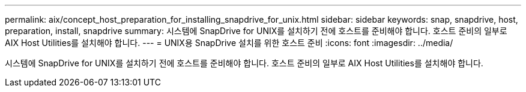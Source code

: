 ---
permalink: aix/concept_host_preparation_for_installing_snapdrive_for_unix.html 
sidebar: sidebar 
keywords: snap, snapdrive, host, preparation, install, snapdrive 
summary: 시스템에 SnapDrive for UNIX를 설치하기 전에 호스트를 준비해야 합니다. 호스트 준비의 일부로 AIX Host Utilities를 설치해야 합니다. 
---
= UNIX용 SnapDrive 설치를 위한 호스트 준비
:icons: font
:imagesdir: ../media/


[role="lead"]
시스템에 SnapDrive for UNIX를 설치하기 전에 호스트를 준비해야 합니다. 호스트 준비의 일부로 AIX Host Utilities를 설치해야 합니다.
